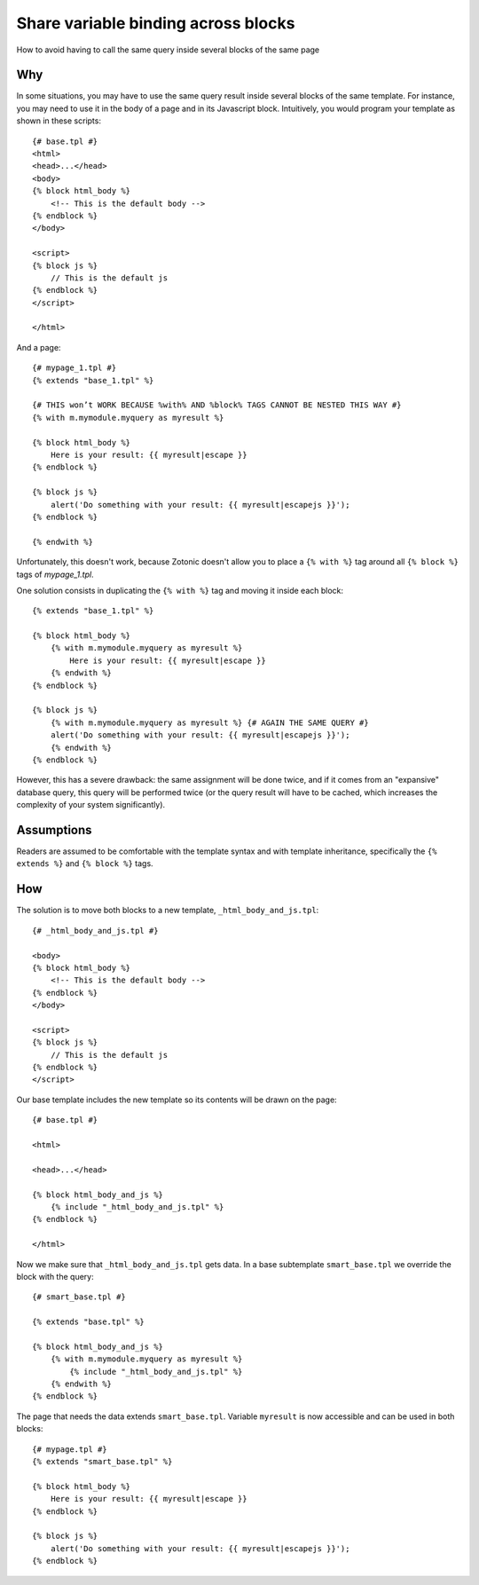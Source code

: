 .. highlight:: django

Share variable binding across blocks
====================================

How to avoid having to call the same query inside several blocks of the same page

Why
---

In some situations, you may have to use the same query result inside
several blocks of the same template. For instance, you may need to use
it in the body of a page and in its Javascript block. Intuitively, you
would program your template as shown in these scripts::

    {# base.tpl #}
    <html>
    <head>...</head>
    <body>
    {% block html_body %}
        <!-- This is the default body -->
    {% endblock %}
    </body>

    <script>
    {% block js %}
        // This is the default js
    {% endblock %}
    </script>

    </html>

And a page::

    {# mypage_1.tpl #}
    {% extends "base_1.tpl" %}

    {# THIS won’t WORK BECAUSE %with% AND %block% TAGS CANNOT BE NESTED THIS WAY #}
    {% with m.mymodule.myquery as myresult %}

    {% block html_body %}
        Here is your result: {{ myresult|escape }}
    {% endblock %}

    {% block js %}
        alert('Do something with your result: {{ myresult|escapejs }}');
    {% endblock %}

    {% endwith %}

Unfortunately, this doesn't work, because Zotonic doesn't allow you to place a ``{% with %}`` tag around all ``{% block %}`` tags of `mypage_1.tpl`.

One solution consists in duplicating the ``{% with %}`` tag and moving it inside each block::

    {% extends "base_1.tpl" %}

    {% block html_body %}
        {% with m.mymodule.myquery as myresult %}
            Here is your result: {{ myresult|escape }}
        {% endwith %}
    {% endblock %}

    {% block js %}
        {% with m.mymodule.myquery as myresult %} {# AGAIN THE SAME QUERY #}
        alert('Do something with your result: {{ myresult|escapejs }}');
        {% endwith %}
    {% endblock %} 

However, this has a severe drawback: the same assignment will be done
twice, and if it comes from an "expansive" database query, this query
will be performed twice (or the query result will have to be cached,
which increases the complexity of your system significantly).

Assumptions
-----------

Readers are assumed to be comfortable with the template syntax and with template inheritance, specifically the ``{% extends %}`` and ``{% block %}`` tags.

How
---

The solution is to move both blocks to a new template, ``_html_body_and_js.tpl``::

    {# _html_body_and_js.tpl #}
    
    <body>
    {% block html_body %}
        <!-- This is the default body -->
    {% endblock %}
    </body>

    <script>
    {% block js %}
        // This is the default js
    {% endblock %}
    </script>


Our base template includes the new template so its contents will be drawn on the page::

    {# base.tpl #}

    <html>

    <head>...</head>

    {% block html_body_and_js %}
        {% include "_html_body_and_js.tpl" %}
    {% endblock %}

    </html>


Now we make sure that ``_html_body_and_js.tpl`` gets data. In a base subtemplate ``smart_base.tpl`` we override the block with the query::

    {# smart_base.tpl #}

    {% extends "base.tpl" %}

    {% block html_body_and_js %}
        {% with m.mymodule.myquery as myresult %}
            {% include "_html_body_and_js.tpl" %}
        {% endwith %}
    {% endblock %}


The page that needs the data extends ``smart_base.tpl``. Variable ``myresult`` is now accessible and can be used in both blocks::

    {# mypage.tpl #}
    {% extends "smart_base.tpl" %}

    {% block html_body %}
        Here is your result: {{ myresult|escape }}
    {% endblock %}

    {% block js %}
        alert('Do something with your result: {{ myresult|escapejs }}');
    {% endblock %} 



